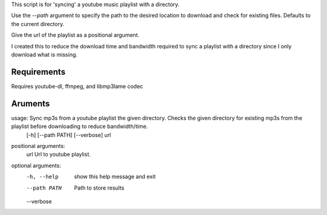 This script is for 'syncing' a youtube music playlist with a directory.

Use the `--path` argument to specify the path to the desired location to download
and check for existing files. Defaults to the current directory.

Give the url of the playlist as a positional argument.

I created this to reduce the download time and bandwidth required to sync a playlist
with a directory since I only download what is missing.


Requirements
############

Requires youtube-dl, ffmpeg, and libmp3lame codec

Aruments
########

usage: Sync mp3s from a youtube playlist the given directory. Checks the given directory for existing mp3s from the playlist before downloading to reduce bandwidth/time.
       [-h] [--path PATH] [--verbose] url

positional arguments:
  url          Url to youtube playlist.

optional arguments:
  -h, --help   show this help message and exit
  --path PATH  Path to store results
  --verbose
